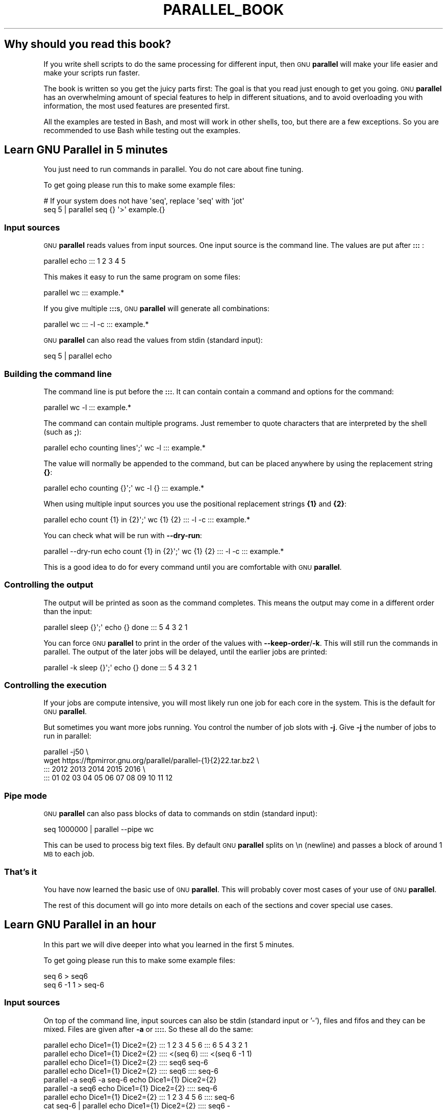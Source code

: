.\" Automatically generated by Pod::Man 4.14 (Pod::Simple 3.43)
.\"
.\" Standard preamble:
.\" ========================================================================
.de Sp \" Vertical space (when we can't use .PP)
.if t .sp .5v
.if n .sp
..
.de Vb \" Begin verbatim text
.ft CW
.nf
.ne \\$1
..
.de Ve \" End verbatim text
.ft R
.fi
..
.\" Set up some character translations and predefined strings.  \*(-- will
.\" give an unbreakable dash, \*(PI will give pi, \*(L" will give a left
.\" double quote, and \*(R" will give a right double quote.  \*(C+ will
.\" give a nicer C++.  Capital omega is used to do unbreakable dashes and
.\" therefore won't be available.  \*(C` and \*(C' expand to `' in nroff,
.\" nothing in troff, for use with C<>.
.tr \(*W-
.ds C+ C\v'-.1v'\h'-1p'\s-2+\h'-1p'+\s0\v'.1v'\h'-1p'
.ie n \{\
.    ds -- \(*W-
.    ds PI pi
.    if (\n(.H=4u)&(1m=24u) .ds -- \(*W\h'-12u'\(*W\h'-12u'-\" diablo 10 pitch
.    if (\n(.H=4u)&(1m=20u) .ds -- \(*W\h'-12u'\(*W\h'-8u'-\"  diablo 12 pitch
.    ds L" ""
.    ds R" ""
.    ds C` ""
.    ds C' ""
'br\}
.el\{\
.    ds -- \|\(em\|
.    ds PI \(*p
.    ds L" ``
.    ds R" ''
.    ds C`
.    ds C'
'br\}
.\"
.\" Escape single quotes in literal strings from groff's Unicode transform.
.ie \n(.g .ds Aq \(aq
.el       .ds Aq '
.\"
.\" If the F register is >0, we'll generate index entries on stderr for
.\" titles (.TH), headers (.SH), subsections (.SS), items (.Ip), and index
.\" entries marked with X<> in POD.  Of course, you'll have to process the
.\" output yourself in some meaningful fashion.
.\"
.\" Avoid warning from groff about undefined register 'F'.
.de IX
..
.nr rF 0
.if \n(.g .if rF .nr rF 1
.if (\n(rF:(\n(.g==0)) \{\
.    if \nF \{\
.        de IX
.        tm Index:\\$1\t\\n%\t"\\$2"
..
.        if !\nF==2 \{\
.            nr % 0
.            nr F 2
.        \}
.    \}
.\}
.rr rF
.\"
.\" Accent mark definitions (@(#)ms.acc 1.5 88/02/08 SMI; from UCB 4.2).
.\" Fear.  Run.  Save yourself.  No user-serviceable parts.
.    \" fudge factors for nroff and troff
.if n \{\
.    ds #H 0
.    ds #V .8m
.    ds #F .3m
.    ds #[ \f1
.    ds #] \fP
.\}
.if t \{\
.    ds #H ((1u-(\\\\n(.fu%2u))*.13m)
.    ds #V .6m
.    ds #F 0
.    ds #[ \&
.    ds #] \&
.\}
.    \" simple accents for nroff and troff
.if n \{\
.    ds ' \&
.    ds ` \&
.    ds ^ \&
.    ds , \&
.    ds ~ ~
.    ds /
.\}
.if t \{\
.    ds ' \\k:\h'-(\\n(.wu*8/10-\*(#H)'\'\h"|\\n:u"
.    ds ` \\k:\h'-(\\n(.wu*8/10-\*(#H)'\`\h'|\\n:u'
.    ds ^ \\k:\h'-(\\n(.wu*10/11-\*(#H)'^\h'|\\n:u'
.    ds , \\k:\h'-(\\n(.wu*8/10)',\h'|\\n:u'
.    ds ~ \\k:\h'-(\\n(.wu-\*(#H-.1m)'~\h'|\\n:u'
.    ds / \\k:\h'-(\\n(.wu*8/10-\*(#H)'\z\(sl\h'|\\n:u'
.\}
.    \" troff and (daisy-wheel) nroff accents
.ds : \\k:\h'-(\\n(.wu*8/10-\*(#H+.1m+\*(#F)'\v'-\*(#V'\z.\h'.2m+\*(#F'.\h'|\\n:u'\v'\*(#V'
.ds 8 \h'\*(#H'\(*b\h'-\*(#H'
.ds o \\k:\h'-(\\n(.wu+\w'\(de'u-\*(#H)/2u'\v'-.3n'\*(#[\z\(de\v'.3n'\h'|\\n:u'\*(#]
.ds d- \h'\*(#H'\(pd\h'-\w'~'u'\v'-.25m'\f2\(hy\fP\v'.25m'\h'-\*(#H'
.ds D- D\\k:\h'-\w'D'u'\v'-.11m'\z\(hy\v'.11m'\h'|\\n:u'
.ds th \*(#[\v'.3m'\s+1I\s-1\v'-.3m'\h'-(\w'I'u*2/3)'\s-1o\s+1\*(#]
.ds Th \*(#[\s+2I\s-2\h'-\w'I'u*3/5'\v'-.3m'o\v'.3m'\*(#]
.ds ae a\h'-(\w'a'u*4/10)'e
.ds Ae A\h'-(\w'A'u*4/10)'E
.    \" corrections for vroff
.if v .ds ~ \\k:\h'-(\\n(.wu*9/10-\*(#H)'\s-2\u~\d\s+2\h'|\\n:u'
.if v .ds ^ \\k:\h'-(\\n(.wu*10/11-\*(#H)'\v'-.4m'^\v'.4m'\h'|\\n:u'
.    \" for low resolution devices (crt and lpr)
.if \n(.H>23 .if \n(.V>19 \
\{\
.    ds : e
.    ds 8 ss
.    ds o a
.    ds d- d\h'-1'\(ga
.    ds D- D\h'-1'\(hy
.    ds th \o'bp'
.    ds Th \o'LP'
.    ds ae ae
.    ds Ae AE
.\}
.rm #[ #] #H #V #F C
.\" ========================================================================
.\"
.IX Title "PARALLEL_BOOK 7"
.TH PARALLEL_BOOK 7 "2023-09-17" "20230822" "parallel"
.\" For nroff, turn off justification.  Always turn off hyphenation; it makes
.\" way too many mistakes in technical documents.
.if n .ad l
.nh
.SH "Why should you read this book?"
.IX Header "Why should you read this book?"
If you write shell scripts to do the same processing for different
input, then \s-1GNU\s0 \fBparallel\fR will make your life easier and make your
scripts run faster.
.PP
The book is written so you get the juicy parts first: The goal is that
you read just enough to get you going. \s-1GNU\s0 \fBparallel\fR has an
overwhelming amount of special features to help in different
situations, and to avoid overloading you with information, the most
used features are presented first.
.PP
All the examples are tested in Bash, and most will work in other
shells, too, but there are a few exceptions. So you are recommended to
use Bash while testing out the examples.
.SH "Learn GNU Parallel in 5 minutes"
.IX Header "Learn GNU Parallel in 5 minutes"
You just need to run commands in parallel. You do not care about fine
tuning.
.PP
To get going please run this to make some example files:
.PP
.Vb 2
\&  # If your system does not have \*(Aqseq\*(Aq, replace \*(Aqseq\*(Aq with \*(Aqjot\*(Aq
\&  seq 5 | parallel seq {} \*(Aq>\*(Aq example.{}
.Ve
.SS "Input sources"
.IX Subsection "Input sources"
\&\s-1GNU\s0 \fBparallel\fR reads values from input sources. One input source is
the command line. The values are put after \fB:::\fR :
.PP
.Vb 1
\&  parallel echo ::: 1 2 3 4 5
.Ve
.PP
This makes it easy to run the same program on some files:
.PP
.Vb 1
\&  parallel wc ::: example.*
.Ve
.PP
If you give multiple \fB:::\fRs, \s-1GNU\s0 \fBparallel\fR will generate all
combinations:
.PP
.Vb 1
\&  parallel wc ::: \-l \-c ::: example.*
.Ve
.PP
\&\s-1GNU\s0 \fBparallel\fR can also read the values from stdin (standard input):
.PP
.Vb 1
\&  seq 5 | parallel echo
.Ve
.SS "Building the command line"
.IX Subsection "Building the command line"
The command line is put before the \fB:::\fR. It can contain contain a
command and options for the command:
.PP
.Vb 1
\&  parallel wc \-l ::: example.*
.Ve
.PP
The command can contain multiple programs. Just remember to quote
characters that are interpreted by the shell (such as \fB;\fR):
.PP
.Vb 1
\&  parallel echo counting lines\*(Aq;\*(Aq wc \-l ::: example.*
.Ve
.PP
The value will normally be appended to the command, but can be placed
anywhere by using the replacement string \fB{}\fR:
.PP
.Vb 1
\&  parallel echo counting {}\*(Aq;\*(Aq wc \-l {} ::: example.*
.Ve
.PP
When using multiple input sources you use the positional replacement
strings \fB{1}\fR and \fB{2}\fR:
.PP
.Vb 1
\&  parallel echo count {1} in {2}\*(Aq;\*(Aq wc {1} {2} ::: \-l \-c ::: example.*
.Ve
.PP
You can check what will be run with \fB\-\-dry\-run\fR:
.PP
.Vb 1
\&  parallel \-\-dry\-run echo count {1} in {2}\*(Aq;\*(Aq wc {1} {2} ::: \-l \-c ::: example.*
.Ve
.PP
This is a good idea to do for every command until you are comfortable
with \s-1GNU\s0 \fBparallel\fR.
.SS "Controlling the output"
.IX Subsection "Controlling the output"
The output will be printed as soon as the command completes. This
means the output may come in a different order than the input:
.PP
.Vb 1
\&  parallel sleep {}\*(Aq;\*(Aq echo {} done ::: 5 4 3 2 1
.Ve
.PP
You can force \s-1GNU\s0 \fBparallel\fR to print in the order of the values with
\&\fB\-\-keep\-order\fR/\fB\-k\fR. This will still run the commands in parallel.
The output of the later jobs will be delayed, until the earlier jobs
are printed:
.PP
.Vb 1
\&  parallel \-k sleep {}\*(Aq;\*(Aq echo {} done ::: 5 4 3 2 1
.Ve
.SS "Controlling the execution"
.IX Subsection "Controlling the execution"
If your jobs are compute intensive, you will most likely run one job
for each core in the system. This is the default for \s-1GNU\s0 \fBparallel\fR.
.PP
But sometimes you want more jobs running. You control the number of
job slots with \fB\-j\fR. Give \fB\-j\fR the number of jobs to run in
parallel:
.PP
.Vb 4
\&  parallel \-j50 \e
\&    wget https://ftpmirror.gnu.org/parallel/parallel\-{1}{2}22.tar.bz2 \e
\&    ::: 2012 2013 2014 2015 2016 \e
\&    ::: 01 02 03 04 05 06 07 08 09 10 11 12
.Ve
.SS "Pipe mode"
.IX Subsection "Pipe mode"
\&\s-1GNU\s0 \fBparallel\fR can also pass blocks of data to commands on stdin
(standard input):
.PP
.Vb 1
\&  seq 1000000 | parallel \-\-pipe wc
.Ve
.PP
This can be used to process big text files. By default \s-1GNU\s0 \fBparallel\fR
splits on \en (newline) and passes a block of around 1 \s-1MB\s0 to each job.
.SS "That's it"
.IX Subsection "That's it"
You have now learned the basic use of \s-1GNU\s0 \fBparallel\fR. This will
probably cover most cases of your use of \s-1GNU\s0 \fBparallel\fR.
.PP
The rest of this document will go into more details on each of the
sections and cover special use cases.
.SH "Learn GNU Parallel in an hour"
.IX Header "Learn GNU Parallel in an hour"
In this part we will dive deeper into what you learned in the first 5 minutes.
.PP
To get going please run this to make some example files:
.PP
.Vb 2
\&  seq 6 > seq6
\&  seq 6 \-1 1 > seq\-6
.Ve
.SS "Input sources"
.IX Subsection "Input sources"
On top of the command line, input sources can also be stdin (standard
input or '\-'), files and fifos and they can be mixed. Files are given
after \fB\-a\fR or \fB::::\fR. So these all do the same:
.PP
.Vb 8
\&  parallel echo Dice1={1} Dice2={2} ::: 1 2 3 4 5 6 ::: 6 5 4 3 2 1
\&  parallel echo Dice1={1} Dice2={2} :::: <(seq 6) :::: <(seq 6 \-1 1)
\&  parallel echo Dice1={1} Dice2={2} :::: seq6 seq\-6
\&  parallel echo Dice1={1} Dice2={2} :::: seq6 :::: seq\-6
\&  parallel \-a seq6 \-a seq\-6 echo Dice1={1} Dice2={2}
\&  parallel \-a seq6 echo Dice1={1} Dice2={2} :::: seq\-6
\&  parallel echo Dice1={1} Dice2={2} ::: 1 2 3 4 5 6 :::: seq\-6
\&  cat seq\-6 | parallel echo Dice1={1} Dice2={2} :::: seq6 \-
.Ve
.PP
If stdin (standard input) is the only input source, you do not need the '\-':
.PP
.Vb 1
\&  cat seq6 | parallel echo Dice1={1}
.Ve
.PP
\fILinking input sources\fR
.IX Subsection "Linking input sources"
.PP
You can link multiple input sources with \fB:::+\fR and \fB::::+\fR:
.PP
.Vb 2
\&  parallel echo {1}={2} ::: I II III IV V VI :::+ 1 2 3 4 5 6
\&  parallel echo {1}={2} ::: I II III IV V VI ::::+ seq6
.Ve
.PP
The \fB:::+\fR (and \fB::::+\fR) will link each value to the corresponding
value in the previous input source, so value number 3 from the first
input source will be linked to value number 3 from the second input
source.
.PP
You can combine \fB:::+\fR and \fB:::\fR, so you link 2 input sources, but
generate all combinations with other input sources:
.PP
.Vb 2
\&  parallel echo Dice1={1}={2} Dice2={3}={4} ::: I II III IV V VI ::::+ seq6 \e
\&    ::: VI V IV III II I ::::+ seq\-6
.Ve
.SS "Building the command line"
.IX Subsection "Building the command line"
\fIThe command\fR
.IX Subsection "The command"
.PP
The command can be a script, a binary or a Bash function if the
function is exported using \fBexport \-f\fR:
.PP
.Vb 6
\&  # Works only in Bash
\&  my_func() {
\&    echo in my_func "$1"
\&  }
\&  export \-f my_func
\&  parallel my_func ::: 1 2 3
.Ve
.PP
If the command is complex, it often improves readability to make it
into a function.
.PP
\fIThe replacement strings\fR
.IX Subsection "The replacement strings"
.PP
\&\s-1GNU\s0 \fBparallel\fR has some replacement strings to make it easier to
refer to the input read from the input sources.
.PP
If the input is \fBmydir/mysubdir/myfile.myext\fR then:
.PP
.Vb 7
\&  {} = mydir/mysubdir/myfile.myext
\&  {.} = mydir/mysubdir/myfile
\&  {/} = myfile.myext
\&  {//} = mydir/mysubdir
\&  {/.} = myfile
\&  {#} = the sequence number of the job
\&  {%} = the job slot number
.Ve
.PP
When a job is started it gets a sequence number that starts at 1 and
increases by 1 for each new job. The job also gets assigned a slot
number. This number is from 1 to the number of jobs running in
parallel. It is unique between the running jobs, but is re-used as
soon as a job finishes.
.PP
The positional replacement strings
.IX Subsection "The positional replacement strings"
.PP
The replacement strings have corresponding positional replacement
strings. If the value from the 3rd input source is
\&\fBmydir/mysubdir/myfile.myext\fR:
.PP
.Vb 5
\&  {3} = mydir/mysubdir/myfile.myext
\&  {3.} = mydir/mysubdir/myfile
\&  {3/} = myfile.myext
\&  {3//} = mydir/mysubdir
\&  {3/.} = myfile
.Ve
.PP
So the number of the input source is simply prepended inside the {}'s.
.SH "Replacement strings"
.IX Header "Replacement strings"
\&\-\-plus replacement strings
.PP
change the replacement string (\-I \-\-extensionreplace \-\-basenamereplace \-\-basenamereplace \-\-dirnamereplace \-\-basenameextensionreplace \-\-seqreplace \-\-slotreplace
.PP
\&\-\-header with named replacement string
.PP
{= =}
.PP
Dynamic replacement strings
.SS "Defining replacement strings"
.IX Subsection "Defining replacement strings"
.SS "Copying environment"
.IX Subsection "Copying environment"
env_parallel
.SS "Controlling the output"
.IX Subsection "Controlling the output"
\fIparset\fR
.IX Subsection "parset"
.PP
\&\fBparset\fR is a shell function to get the output from \s-1GNU\s0 \fBparallel\fR
into shell variables.
.PP
\&\fBparset\fR is fully supported for \fBBash/Zsh/Ksh\fR and partially supported
for \fBash/dash\fR. I will assume you run \fBBash\fR.
.PP
To activate \fBparset\fR you have to run:
.PP
.Vb 1
\&  . \`which env_parallel.bash\`
.Ve
.PP
(replace \fBbash\fR with your shell's name).
.PP
Then you can run:
.PP
.Vb 2
\&  parset a,b,c seq ::: 4 5 6
\&  echo "$c"
.Ve
.PP
or:
.PP
.Vb 2
\&  parset \*(Aqa b c\*(Aq seq ::: 4 5 6
\&  echo "$c"
.Ve
.PP
If you give a single variable, this will become an array:
.PP
.Vb 2
\&  parset arr seq ::: 4 5 6
\&  echo "${arr[1]}"
.Ve
.PP
\&\fBparset\fR has one limitation: If it reads from a pipe, the output will
be lost.
.PP
.Vb 2
\&  echo This will not work | parset myarr echo
\&  echo Nothing: "${myarr[*]}"
.Ve
.PP
Instead you can do this:
.PP
.Vb 3
\&  echo This will work > tempfile
\&  parset myarr echo < tempfile
\&  echo ${myarr[*]}
.Ve
.PP
sql
cvs
.SS "Controlling the execution"
.IX Subsection "Controlling the execution"
\&\-\-dryrun \-v
.SS "Remote execution"
.IX Subsection "Remote execution"
For this section you must have \fBssh\fR access with no password to 2
servers: \fB\f(CB$server1\fB\fR and \fB\f(CB$server2\fB\fR.
.PP
.Vb 2
\&  server1=server.example.com
\&  server2=server2.example.net
.Ve
.PP
So you must be able to do this:
.PP
.Vb 2
\&  ssh $server1 echo works
\&  ssh $server2 echo works
.Ve
.PP
It can be setup by running 'ssh\-keygen \-t dsa; ssh-copy-id \f(CW$server1\fR'
and using an empty passphrase. Or you can use \fBssh-agent\fR.
.PP
\fIWorkers\fR
.IX Subsection "Workers"
.PP
\fI\-\-transferfile\fR
.IX Subsection "--transferfile"
.PP
\&\fB\-\-transferfile\fR \fIfilename\fR will transfer \fIfilename\fR to the
worker. \fIfilename\fR can contain a replacement string:
.PP
.Vb 3
\&  parallel \-S $server1,$server2 \-\-transferfile {} wc ::: example.*
\&  parallel \-S $server1,$server2 \-\-transferfile {2} \e
\&     echo count {1} in {2}\*(Aq;\*(Aq wc {1} {2} ::: \-l \-c ::: example.*
.Ve
.PP
A shorthand for \fB\-\-transferfile {}\fR is \fB\-\-transfer\fR.
.PP
\fI\-\-return\fR
.IX Subsection "--return"
.PP
\fI\-\-cleanup\fR
.IX Subsection "--cleanup"
.PP
A shorthand for \fB\-\-transfer \-\-return {} \-\-cleanup\fR is \fB\-\-trc {}\fR.
.SS "Pipe mode"
.IX Subsection "Pipe mode"
\&\-\-pipepart
.SS "That's it"
.IX Subsection "That's it"
.SH "Advanced usage"
.IX Header "Advanced usage"
parset fifo, cmd substitution, arrayelements, array with var names and cmds, env_parset
.PP
env_parallel
.PP
Interfacing with R.
.PP
Interfacing with JSON/jq
.PP
4dl() {
  board=\*(L"$(printf \*(-- '%s' \*(R"${1}\*(L" | cut \-d '/' \-f4)\*(R"
  thread=\*(L"$(printf \*(-- '%s' \*(R"${1}\*(L" | cut \-d '/' \-f6)\*(R"
  wget \-qO\- \*(L"https://a.4cdn.org/${board}/thread/${thread}.json\*(R" |
    jq \-r '
      .posts
      | map(select(.tim != null))
      | map((.tim | tostring) + .ext)
      | map(\*(L"https://i.4cdn.org/'\*(R"${board}\*(L"'/\*(R"+.)[]
    ' |
      parallel \-\-gnu \-j 0 wget \-nv
}
.PP
Interfacing with \s-1XML/\s0?
.PP
Interfacing with \s-1HTML/\s0?
.SS "Controlling the execution"
.IX Subsection "Controlling the execution"
\&\-\-termseq
.SS "Remote execution"
.IX Subsection "Remote execution"
seq 10 | parallel \-\-sshlogin 'ssh \-i \*(L"key.pem\*(R" a@b.com' echo
.PP
seq 10 | PARALLEL_SSH='ssh \-i \*(L"key.pem\*(R"' parallel \-\-sshlogin a@b.com echo
.PP
seq 10 | parallel \-\-ssh 'ssh \-i \*(L"key.pem\*(R"' \-\-sshlogin a@b.com echo
.PP
ssh-agent
.PP
The sshlogin file format
.PP
Check if servers are up
